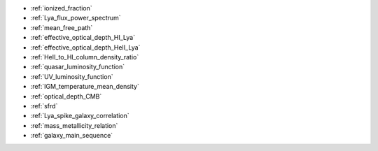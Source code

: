- :ref:`ionized_fraction`
- :ref:`Lya_flux_power_spectrum`
- :ref:`mean_free_path`
- :ref:`effective_optical_depth_HI_Lya`
- :ref:`effective_optical_depth_HeII_Lya`
- :ref:`HeII_to_HI_column_density_ratio`
- :ref:`quasar_luminosity_function`
- :ref:`UV_luminosity_function`
- :ref:`IGM_temperature_mean_density`
- :ref:`optical_depth_CMB`
- :ref:`sfrd`
- :ref:`Lya_spike_galaxy_correlation`
- :ref:`mass_metallicity_relation`
- :ref:`galaxy_main_sequence`
